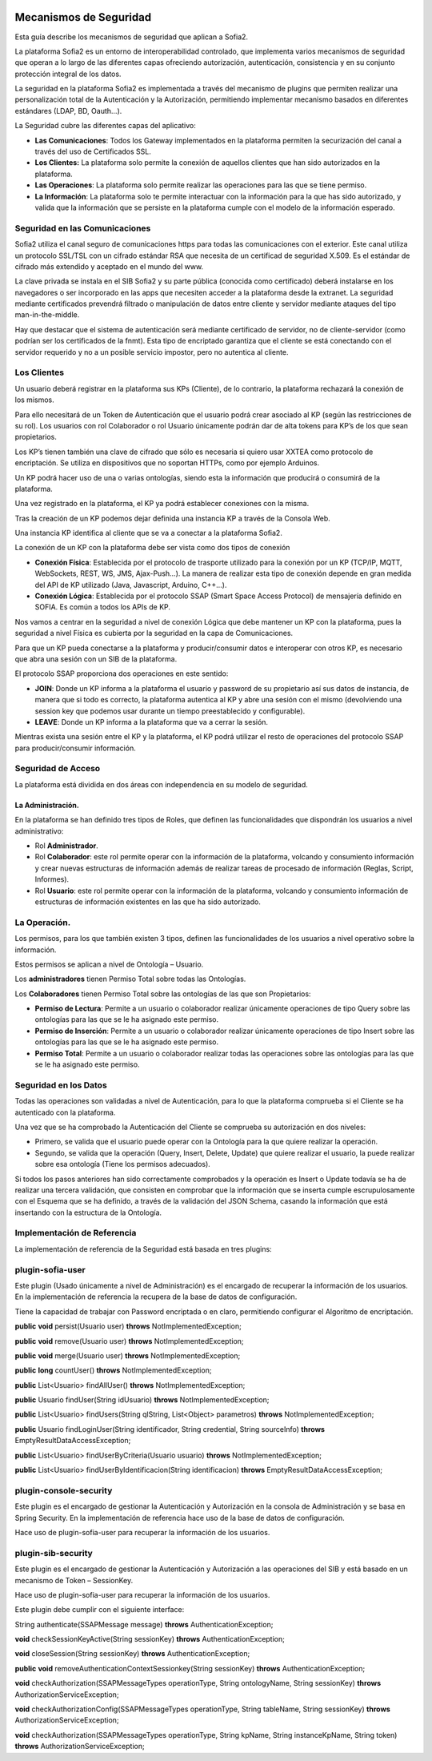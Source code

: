.. figure::  ./../../images/logo_sofia2_grande.png
 :align:   center
 

Mecanismos de Seguridad
=======================

Esta guía describe los mecanismos de seguridad que aplican a Sofia2.

La plataforma Sofia2 es un entorno de interoperabilidad controlado, que implementa varios mecanismos de seguridad que operan a lo largo de las diferentes capas ofreciendo autorización, autenticación, consistencia y en su conjunto protección integral de los datos.

La seguridad en la plataforma Sofia2 es implementada a través del mecanismo de plugins que permiten realizar una personalización total de la Autenticación y la Autorización, permitiendo implementar mecanismo basados en diferentes estándares (LDAP, BD, Oauth…).

La Seguridad cubre las diferentes capas del aplicativo:

-  **Las Comunicaciones**: Todos los Gateway implementados en la plataforma permiten la securización del canal a través del uso de Certificados SSL.

-  **Los Clientes:** La plataforma solo permite la conexión de aquellos clientes que han sido autorizados en la plataforma.

-  **Las Operaciones**: La plataforma solo permite realizar las operaciones para las que se tiene permiso.

-  **La Información**: La plataforma solo te permite interactuar con la información para la que has sido autorizado, y valida que la información que se persiste en la plataforma cumple con el modelo de la información esperado.


Seguridad en las Comunicaciones
-------------------------------

Sofia2 utiliza el canal seguro de comunicaciones https para todas las comunicaciones con el exterior. Este canal utiliza un protocolo SSL/TSL con un cifrado estándar RSA que necesita de un certificad de seguridad X.509. Es el estándar de cifrado más extendido y aceptado en el mundo del www.

La clave privada se instala en el SIB Sofia2 y su parte pública (conocida como certificado) deberá instalarse en los navegadores o ser incorporado en las apps que necesiten acceder a la plataforma desde la extranet. La seguridad mediante certificados prevendrá filtrado o manipulación de datos entre cliente y servidor mediante ataques del tipo man-in-the-middle.

Hay que destacar que el sistema de autenticación será mediante certificado de servidor, no de cliente-servidor (como podrían ser los certificados de la fnmt). Esta tipo de encriptado garantiza que el cliente se está conectando con el servidor requerido y no a un posible servicio impostor, pero no autentica al cliente.

Los Clientes
------------

Un usuario deberá registrar en la plataforma sus KPs (Cliente), de lo contrario, la plataforma rechazará la conexión de los mismos.

Para ello necesitará de un Token de Autenticación que el usuario podrá crear asociado al KP (según las restricciones de su rol). Los usuarios con rol Colaborador o rol Usuario únicamente podrán dar de alta tokens para KP’s de los que sean propietarios.

Los KP’s tienen también una clave de cifrado que sólo es necesaria si quiero usar XXTEA como protocolo de encriptación. Se utiliza en dispositivos que no soportan HTTPs, como por ejemplo Arduinos.

Un KP podrá hacer uso de una o varias ontologías, siendo esta la información que producirá o consumirá de la plataforma.

Una vez registrado en la plataforma, el KP ya podrá establecer conexiones con la misma.

Tras la creación de un KP podemos dejar definida una instancia KP a través de la Consola Web.

Una instancia KP identifica al cliente que se va a conectar a la plataforma Sofia2.

La conexión de un KP con la plataforma debe ser vista como dos tipos de conexión

-  **Conexión Física**: Establecida por el protocolo de trasporte utilizado para la conexión por un KP (TCP/IP, MQTT, WebSockets, REST, WS, JMS, Ajax-Push…). La manera de realizar esta tipo de conexión depende en gran medida del API de KP utilizado (Java, Javascript, Arduino, C++...).

-  **Conexión Lógica**: Establecida por el protocolo SSAP (Smart Space Access Protocol) de mensajería definido en SOFIA. Es común a todos los APIs de KP.

Nos vamos a centrar en la seguridad a nivel de conexión Lógica que debe mantener un KP con la plataforma, pues la seguridad a nivel Física es cubierta por la seguridad en la capa de Comunicaciones.

Para que un KP pueda conectarse a la plataforma y producir/consumir datos e interoperar con otros KP, es necesario que abra una sesión con un SIB de la plataforma.

El protocolo SSAP proporciona dos operaciones en este sentido:

-  **JOIN**: Donde un KP informa a la plataforma el usuario y password de su propietario así sus datos de instancia, de manera que si todo es correcto, la plataforma autentica al KP y abre una sesión con el mismo (devolviendo una session key que podemos usar durante un tiempo preestablecido y configurable).

-  **LEAVE**: Donde un KP informa a la plataforma que va a cerrar la sesión.

Mientras exista una sesión entre el KP y la plataforma, el KP podrá utilizar el resto de operaciones del protocolo SSAP para producir/consumir información.

Seguridad de Acceso
-------------------

La plataforma está dividida en dos áreas con independencia en su modelo de seguridad.

La Administración.
^^^^^^^^^^^^^^^^^^

En la plataforma se han definido tres tipos de Roles, que definen las funcionalidades que dispondrán los usuarios a nivel administrativo:

-  Rol **Administrador**.

-  Rol **Colaborador**: este rol permite operar con la información de la plataforma, volcando y consumiento información y crear nuevas estructuras de información además de realizar tareas de procesado de información (Reglas, Script, Informes).

-  Rol **Usuario**: este rol permite operar con la información de la plataforma, volcando y consumiento información de estructuras de información existentes en las que ha sido autorizado.

La Operación.
-------------

Los permisos, para los que también existen 3 tipos, definen las funcionalidades de los usuarios a nivel operativo sobre la información.

Estos permisos se aplican a nivel de Ontología – Usuario.

Los **administradores** tienen Permiso Total sobre todas las Ontologías.

Los **Colaboradores** tienen Permiso Total sobre las ontologías de las que son Propietarios:

-  **Permiso de Lectura**: Permite a un usuario o colaborador realizar únicamente operaciones de tipo Query sobre las ontologías para las que se le ha asignado este permiso.

-  **Permiso de Inserción**: Permite a un usuario o colaborador realizar únicamente operaciones de tipo Insert sobre las ontologías para las que se le ha asignado este permiso.

-  **Permiso Total**: Permite a un usuario o colaborador realizar todas las operaciones sobre las ontologías para las que se le ha asignado este permiso.

Seguridad en los Datos
----------------------

Todas las operaciones son validadas a nivel de Autenticación, para lo que la plataforma comprueba si el Cliente se ha autenticado con la plataforma.

Una vez que se ha comprobado la Autenticación del Cliente se comprueba su autorización en dos niveles:

-  Primero, se valida que el usuario puede operar con la Ontología para la que quiere realizar la operación.

-  Segundo, se valida que la operación (Query, Insert, Delete, Update) que quiere realizar el usuario, la puede realizar sobre esa ontología (Tiene los permisos adecuados).

Si todos los pasos anteriores han sido correctamente comprobados y la operación es Insert o Update todavía se ha de realizar una tercera validación, que consisten en comprobar que la información que se inserta cumple escrupulosamente con el Esquema que se ha definido, a través de la validación del JSON Schema, casando la información que está insertando con la estructura de la Ontología.

Implementación de Referencia
----------------------------

La implementación de referencia de la Seguridad está basada en tres plugins:

plugin-sofia-user
-----------------

Este plugin (Usado únicamente a nivel de Administración) es el encargado de recuperar la información de los usuarios. En la implementación de referencia la recupera de la base de datos de configuración.

Tiene la capacidad de trabajar con Password encriptada o en claro, permitiendo configurar el Algoritmo de encriptación.

**public** **void** persist(Usuario user) **throws** NotImplementedException;

**public** **void** remove(Usuario user) **throws** NotImplementedException;

**public** **void** merge(Usuario user) **throws** NotImplementedException;

**public** **long** countUser() **throws** NotImplementedException;

**public** List<Usuario> findAllUser() **throws** NotImplementedException;

**public** Usuario findUser(String idUsuario) **throws** NotImplementedException;

**public** List<Usuario> findUsers(String qlString, List<Object> parametros) **throws** NotImplementedException;

**public** Usuario findLoginUser(String identificador, String credential, String sourceInfo) **throws** EmptyResultDataAccessException;

**public** List<Usuario> findUserByCriteria(Usuario usuario) **throws** NotImplementedException;

**public** List<Usuario> findUserByIdentificacion(String identificacion) **throws** EmptyResultDataAccessException;

plugin-console-security
-----------------------

Este plugin es el encargado de gestionar la Autenticación y Autorización en la consola de Administración y se basa en Spring Security. En la implementación de referencia hace uso de la base de datos de configuración.

Hace uso de plugin-sofia-user para recuperar la información de los usuarios.

plugin-sib-security
-------------------

Este plugin es el encargado de gestionar la Autenticación y Autorización a las operaciones del SIB y está basado en un mecanismo de Token – SessionKey.

Hace uso de plugin-sofia-user para recuperar la información de los usuarios.

Este plugin debe cumplir con el siguiente interface:

String authenticate(SSAPMessage message) **throws** AuthenticationException;

**void** checkSessionKeyActive(String sessionKey) **throws** AuthenticationException;

**void** closeSession(String sessionKey) **throws** AuthenticationException;

**public** **void** removeAuthenticationContextSessionkey(String sessionKey) **throws** AuthenticationException;

**void** checkAuthorization(SSAPMessageTypes operationType, String ontologyName, String sessionKey) **throws** AuthorizationServiceException;

**void** checkAuthorizationConfig(SSAPMessageTypes operationType, String tableName, String sessionKey) **throws** AuthorizationServiceException;

**void** checkAuthorization(SSAPMessageTypes operationType, String kpName, String instanceKpName, String token) **throws** AuthorizationServiceException;
